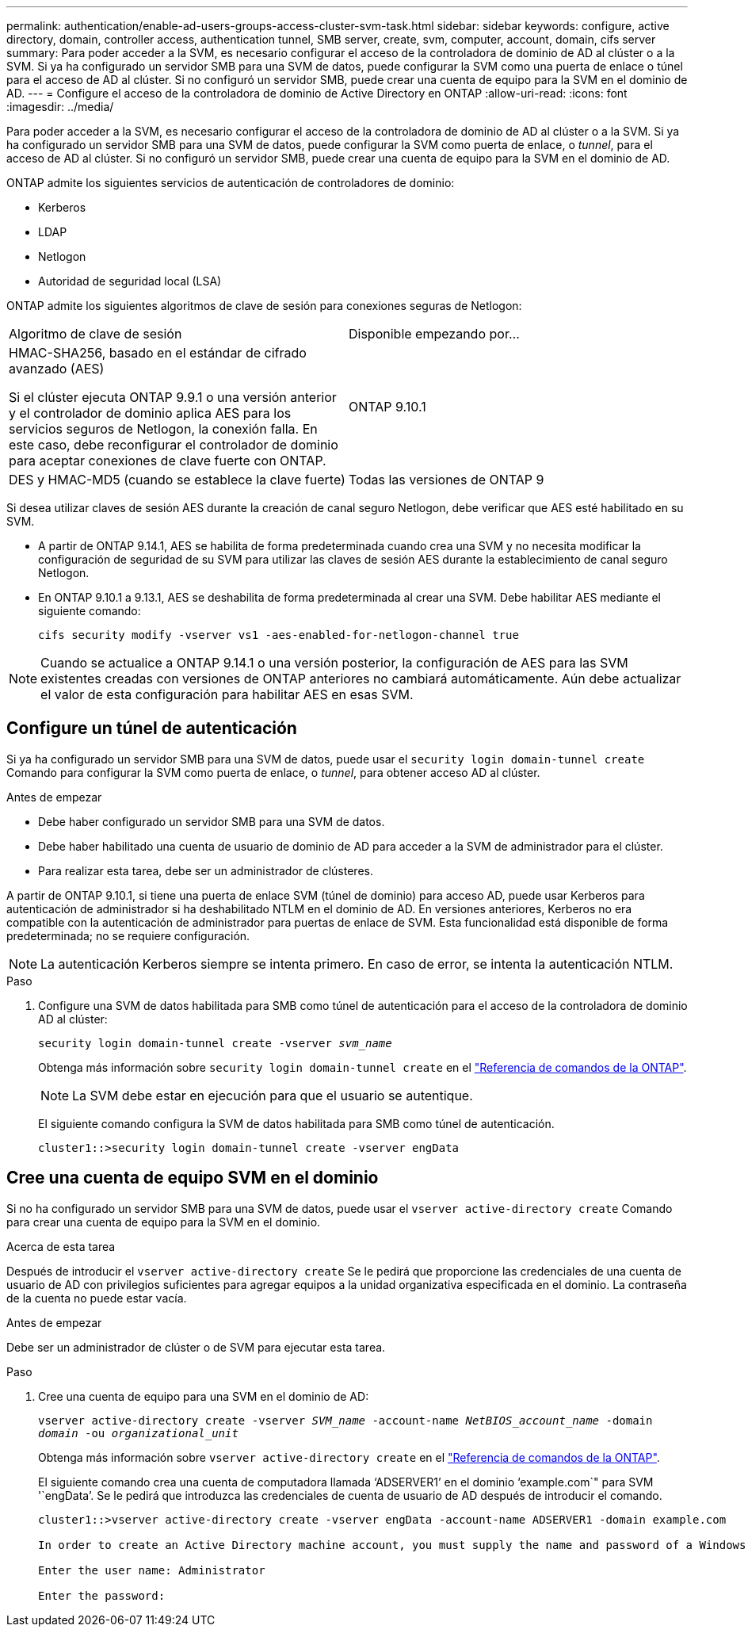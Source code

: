 ---
permalink: authentication/enable-ad-users-groups-access-cluster-svm-task.html 
sidebar: sidebar 
keywords: configure, active directory, domain, controller access, authentication tunnel, SMB server, create, svm, computer, account, domain, cifs server 
summary: Para poder acceder a la SVM, es necesario configurar el acceso de la controladora de dominio de AD al clúster o a la SVM. Si ya ha configurado un servidor SMB para una SVM de datos, puede configurar la SVM como una puerta de enlace o túnel para el acceso de AD al clúster. Si no configuró un servidor SMB, puede crear una cuenta de equipo para la SVM en el dominio de AD. 
---
= Configure el acceso de la controladora de dominio de Active Directory en ONTAP
:allow-uri-read: 
:icons: font
:imagesdir: ../media/


[role="lead"]
Para poder acceder a la SVM, es necesario configurar el acceso de la controladora de dominio de AD al clúster o a la SVM. Si ya ha configurado un servidor SMB para una SVM de datos, puede configurar la SVM como puerta de enlace, o _tunnel_, para el acceso de AD al clúster. Si no configuró un servidor SMB, puede crear una cuenta de equipo para la SVM en el dominio de AD.

ONTAP admite los siguientes servicios de autenticación de controladores de dominio:

* Kerberos
* LDAP
* Netlogon
* Autoridad de seguridad local (LSA)


ONTAP admite los siguientes algoritmos de clave de sesión para conexiones seguras de Netlogon:

|===


| Algoritmo de clave de sesión | Disponible empezando por... 


| HMAC-SHA256, basado en el estándar de cifrado avanzado (AES)

Si el clúster ejecuta ONTAP 9.9.1 o una versión anterior y el controlador de dominio aplica AES para los servicios seguros de Netlogon, la conexión falla. En este caso, debe reconfigurar el controlador de dominio para aceptar conexiones de clave fuerte con ONTAP. | ONTAP 9.10.1 


| DES y HMAC-MD5 (cuando se establece la clave fuerte) | Todas las versiones de ONTAP 9 
|===
Si desea utilizar claves de sesión AES durante la creación de canal seguro Netlogon, debe verificar que AES esté habilitado en su SVM.

* A partir de ONTAP 9.14.1, AES se habilita de forma predeterminada cuando crea una SVM y no necesita modificar la configuración de seguridad de su SVM para utilizar las claves de sesión AES durante la establecimiento de canal seguro Netlogon.
* En ONTAP 9.10.1 a 9.13.1, AES se deshabilita de forma predeterminada al crear una SVM. Debe habilitar AES mediante el siguiente comando:
+
[listing]
----
cifs security modify -vserver vs1 -aes-enabled-for-netlogon-channel true
----



NOTE: Cuando se actualice a ONTAP 9.14.1 o una versión posterior, la configuración de AES para las SVM existentes creadas con versiones de ONTAP anteriores no cambiará automáticamente. Aún debe actualizar el valor de esta configuración para habilitar AES en esas SVM.



== Configure un túnel de autenticación

Si ya ha configurado un servidor SMB para una SVM de datos, puede usar el `security login domain-tunnel create` Comando para configurar la SVM como puerta de enlace, o _tunnel_, para obtener acceso AD al clúster.

.Antes de empezar
* Debe haber configurado un servidor SMB para una SVM de datos.
* Debe haber habilitado una cuenta de usuario de dominio de AD para acceder a la SVM de administrador para el clúster.
* Para realizar esta tarea, debe ser un administrador de clústeres.


A partir de ONTAP 9.10.1, si tiene una puerta de enlace SVM (túnel de dominio) para acceso AD, puede usar Kerberos para autenticación de administrador si ha deshabilitado NTLM en el dominio de AD. En versiones anteriores, Kerberos no era compatible con la autenticación de administrador para puertas de enlace de SVM. Esta funcionalidad está disponible de forma predeterminada; no se requiere configuración.


NOTE: La autenticación Kerberos siempre se intenta primero. En caso de error, se intenta la autenticación NTLM.

.Paso
. Configure una SVM de datos habilitada para SMB como túnel de autenticación para el acceso de la controladora de dominio AD al clúster:
+
`security login domain-tunnel create -vserver _svm_name_`

+
Obtenga más información sobre `security login domain-tunnel create` en el link:https://docs.netapp.com/us-en/ontap-cli/security-login-domain-tunnel-create.html["Referencia de comandos de la ONTAP"^].

+
[NOTE]
====
La SVM debe estar en ejecución para que el usuario se autentique.

====
+
El siguiente comando configura la SVM de datos habilitada para SMB como túnel de autenticación.

+
[listing]
----
cluster1::>security login domain-tunnel create -vserver engData
----




== Cree una cuenta de equipo SVM en el dominio

Si no ha configurado un servidor SMB para una SVM de datos, puede usar el `vserver active-directory create` Comando para crear una cuenta de equipo para la SVM en el dominio.

.Acerca de esta tarea
Después de introducir el `vserver active-directory create` Se le pedirá que proporcione las credenciales de una cuenta de usuario de AD con privilegios suficientes para agregar equipos a la unidad organizativa especificada en el dominio. La contraseña de la cuenta no puede estar vacía.

.Antes de empezar
Debe ser un administrador de clúster o de SVM para ejecutar esta tarea.

.Paso
. Cree una cuenta de equipo para una SVM en el dominio de AD:
+
`vserver active-directory create -vserver _SVM_name_ -account-name _NetBIOS_account_name_ -domain _domain_ -ou _organizational_unit_`

+
Obtenga más información sobre `vserver active-directory create` en el link:https://docs.netapp.com/us-en/ontap-cli/vserver-active-directory-create.html["Referencia de comandos de la ONTAP"^].

+
El siguiente comando crea una cuenta de computadora llamada '`ADSERVER1`' en el dominio '`example.com`" para SVM '`engData`'. Se le pedirá que introduzca las credenciales de cuenta de usuario de AD después de introducir el comando.

+
[listing]
----
cluster1::>vserver active-directory create -vserver engData -account-name ADSERVER1 -domain example.com

In order to create an Active Directory machine account, you must supply the name and password of a Windows account with sufficient privileges to add computers to the "CN=Computers" container within the "example.com" domain.

Enter the user name: Administrator

Enter the password:
----

